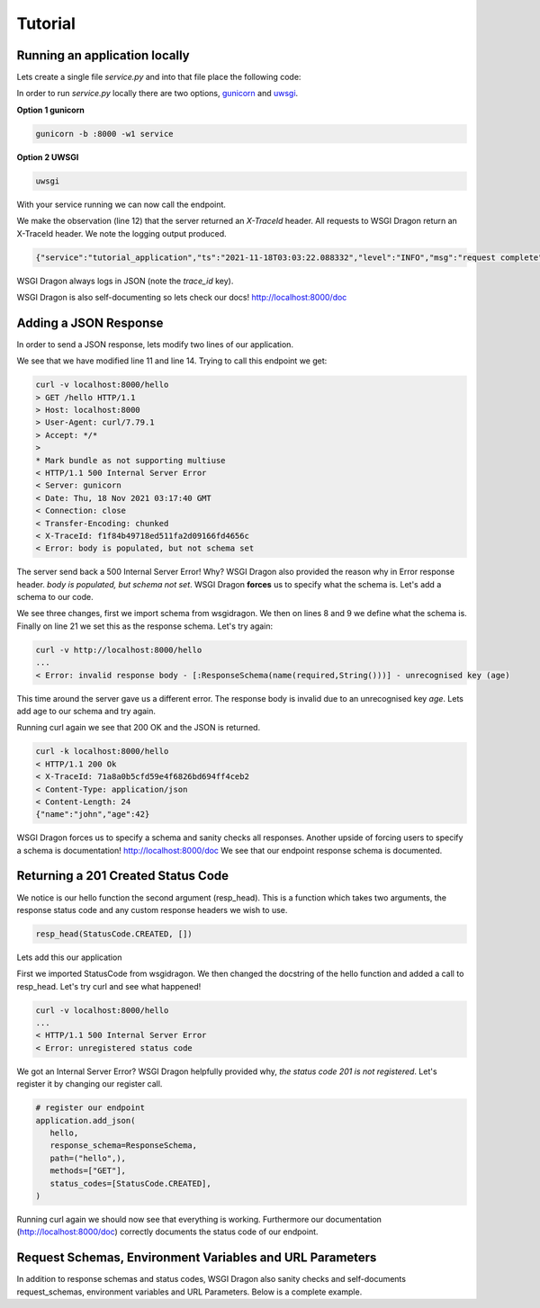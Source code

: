 .. _rst_tutorial:

**********
Tutorial
**********

Running an application locally
#################################

Lets create a single file `service.py` and into that file place
the following code:

.. code-block:: python
   :linenos:

   from wsgidragon import DragonApp

   # create our application
   # we have to give it a name
   application = DragonApp("tutorial_application")

   def hello(request, _resp_head):
       """
       hello is an endpoint which will return 200 OK!
       """
       pass

    # register our endpoint
    application.add(
        hello,
	path=("hello",),
	methods=["GET"],
    )


In order to run `service.py` locally there are two options,
`gunicorn <https://gunicorn.org/>`_ and `uwsgi <https://uwsgi-docs.readthedocs.io/en/latest/>`_.

**Option 1 gunicorn**

.. code-block:: shell
		
   gunicorn -b :8000 -w1 service

**Option 2 UWSGI**

.. code-block:: shell

   uwsgi

With your service running we can now call the endpoint.

.. code-block:: shell
   :linenos:

   curl -v localhost:8000/hello
   > GET /hello HTTP/1.1
   > Host: localhost:8000
   > User-Agent: curl/7.79.1
   > Accept: */*
   > 
   * Mark bundle as not supporting multiuse
   < HTTP/1.1 200 Ok
   < Server: gunicorn
   < Date: Thu, 18 Nov 2021 03:03:22 GMT
   < Connection: close
   < X-TraceId: f188a3ce14ba2f5213f624199fb4e132
   < Content-Length: 0

We make the observation (line 12) that the server returned an *X-TraceId* header.
All requests to WSGI Dragon return an X-TraceId header. We note the logging
output produced.

.. code-block:: json

   {"service":"tutorial_application","ts":"2021-11-18T03:03:22.088332","level":"INFO","msg":"request complete","trace_id":"f188a3ce14ba2f5213f624199fb4e132","span_id":"dfd3b9e473c2a577","client":"curl/7.79.1","http.method":"GET","url.path":"/hello","url.port":8000,"url.host":"0.0.0.0","url.path.0":"hello","http.status":200}

WSGI Dragon always logs in JSON (note the *trace_id* key).

WSGI Dragon is also self-documenting so lets check our docs! http://localhost:8000/doc

Adding a JSON Response
#########################

In order to send a JSON response, lets modify two lines of our application.

.. code-block:: python
   :linenos:

   from wsgidragon import DragonApp

   # create our application
   # we have to give it a name
   application = DragonApp("tutorial_application")

   def hello(request, _resp_head):
       """
       hello is an endpoint which will return 200 OK!
       """
       return {"name": "John", "age": 42}

    # register our endpoint
    application.add_json(
        hello,
	path=("hello",),
	methods=["GET"],
    )

We see that we have modified line 11 and line 14.
Trying to call this endpoint we get:

.. code-block:: shell

   curl -v localhost:8000/hello
   > GET /hello HTTP/1.1
   > Host: localhost:8000
   > User-Agent: curl/7.79.1
   > Accept: */*
   > 
   * Mark bundle as not supporting multiuse
   < HTTP/1.1 500 Internal Server Error
   < Server: gunicorn
   < Date: Thu, 18 Nov 2021 03:17:40 GMT
   < Connection: close
   < Transfer-Encoding: chunked
   < X-TraceId: f1f84b49718ed511fa2d09166fd4656c
   < Error: body is populated, but not schema set

The server send back a 500 Internal Server Error! Why?
WSGI Dragon also provided the reason why in Error response
header. *body is populated, but schema not set*.
WSGI Dragon **forces** us to specify what the schema is.
Let's add a schema to our code.

.. code-block:: python
   :linenos:

   from wsgidragon import DragonApp, JSONSchema
   from wsgidragon import jsonschema

   # create our application
   # we have to give it a name
   application = DragonApp("tutorial_application")

   class ResponseSchema(JsonSchema):
       name = jsonschema.String(required=True)


   def hello(request, _resp_head):
       """
       hello is an endpoint which will return 200 OK!
       """
       return {"name": "John", "age": 42}

    # register our endpoint
    application.add_json(
        hello,
	response_schema=ResponseSchema,
	path=("hello",),
	methods=["GET"],
    )

We see three changes, first we import schema from wsgidragon.
We then on lines 8 and 9 we define what the schema is.
Finally on line 21 we set this as the response schema.
Let's try again:

.. code-block:: shell

   curl -v http://localhost:8000/hello
   ...
   < Error: invalid response body - [:ResponseSchema(name(required,String()))] - unrecognised key (age)


This time around the server gave us a different error.
The response body is invalid due to an unrecognised key *age*.
Lets add age to our schema and try again.


.. code-block:: python
   :linenos:

   from wsgidragon import DragonApp, JSONSchema
   from wsgidragon import jsonschema

   # create our application
   # we have to give it a name
   application = DragonApp("tutorial_application")

   class ResponseSchema(JsonSchema):
       name = jsonschema.String(required=True)
       age = jsonschema.Number(required=True)

   def hello(request, _resp_head):
       """
       hello is an endpoint which will return 200 OK!
       """
       return {"name": "John", "age": 42}

    # register our endpoint
    application.add_json(
        hello,
	response_schema=ResponseSchema,
	path=("hello",),
	methods=["GET"],
    )

Running curl again we see that 200 OK and the JSON is returned.

.. code-block:: shell

   curl -k localhost:8000/hello
   < HTTP/1.1 200 Ok
   < X-TraceId: 71a8a0b5cfd59e4f6826bd694ff4ceb2
   < Content-Type: application/json
   < Content-Length: 24
   {"name":"john","age":42}


WSGI Dragon forces us to specify a schema and sanity checks all responses.
Another upside of forcing users to specify a schema is documentation!
http://localhost:8000/doc
We see that our endpoint response schema is documented.

Returning a 201 Created Status Code
#########################################

We notice is our hello function the second argument (resp_head).
This is a function which takes two arguments, the response
status code and any custom response headers we wish to use.

.. code-block:: python

   resp_head(StatusCode.CREATED, [])

Lets add this our application

.. code-block:: python
   :linenos:

   from wsgidragon import DragonApp, JSONSchema, StatusCode
   from wsgidragon import jsonschema

   # create our application
   # we have to give it a name
   application = DragonApp("tutorial_application")

   class ResponseSchema(JsonSchema):
       name = jsonschema.String(required=True)
       age = jsonschema.Number(required=True)

   def hello(request, resp_head):
       """
       hello is an endpoint which will return some JSON
       """
       resp_head(StatusCode.CREATED, [])
       return {"name": "John", "age": 42}

    # register our endpoint
   application.add_json(
        hello,
	response_schema=ResponseSchema,
	path=("hello",),
	methods=["GET"],
   )

First we imported StatusCode from wsgidragon.
We then changed the docstring of the hello function
and added a call to resp_head. Let's try curl and
see what happened!

.. code-block:: shell

   curl -v localhost:8000/hello
   ...
   < HTTP/1.1 500 Internal Server Error
   < Error: unregistered status code

We got an Internal Server Error? WSGI Dragon helpfully provided why,
*the status code 201 is not registered*. Let's register it by changing
our register call.

.. code-block:: python

   # register our endpoint
   application.add_json(
      hello,
      response_schema=ResponseSchema,
      path=("hello",),
      methods=["GET"],
      status_codes=[StatusCode.CREATED],
   )

Running curl again we should now see that everything is working.
Furthermore our documentation (http://localhost:8000/doc) correctly
documents the status code of our endpoint.

Request Schemas, Environment Variables and URL Parameters
###########################################################

In addition to response schemas and status codes, WSGI Dragon
also sanity checks and self-documents request_schemas,
environment variables and URL Parameters. Below is a complete
example.
